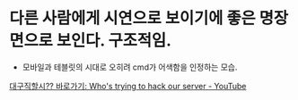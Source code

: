 

* 다른 사람에게 시연으로 보이기에 좋은 명장면으로 보인다. 구조적임.
- 모바일과 테블릿의 시대로 오히려 cmd가 어색함을 인정하는 모습.
[[https://www.youtube.com/watch?v=2WeusDirvA8&t=4m40s][대구직할시?? 바로가기: Who's trying to hack our server - YouTube]]
